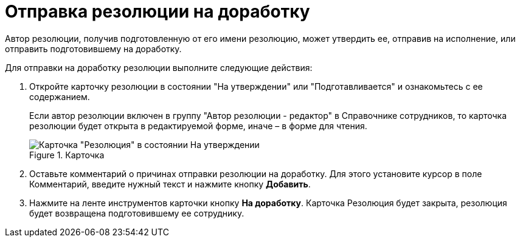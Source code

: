= Отправка резолюции на доработку

Автор резолюции, получив подготовленную от его имени резолюцию, может утвердить ее, отправив на исполнение, или отправить подготовившему на доработку.

Для отправки на доработку резолюции выполните следующие действия:

[arabic]
. Откройте карточку резолюции в состоянии "На утверждении" или "Подготавливается" и ознакомьтесь с ее содержанием.
+
Если автор резолюции включен в группу "Автор резолюции - редактор" в Справочнике сотрудников, то карточка резолюции будет открыта в редактируемой форме, иначе – в форме для чтения.
+
image::Resolution_in_SimpleForm_Comment.png[Карточка "Резолюция" в состоянии На утверждении, открытая для чтения,title="Карточка "Резолюция" в состоянии На утверждении, открытая для чтения"]
. Оставьте комментарий о причинах отправки резолюции на доработку. Для этого установите курсор в поле Комментарий, введите нужный текст и нажмите кнопку *Добавить*.
. Нажмите на ленте инструментов карточки кнопку *На доработку*. Карточка Резолюция будет закрыта, резолюция будет возвращена подготовившему ее сотруднику.

